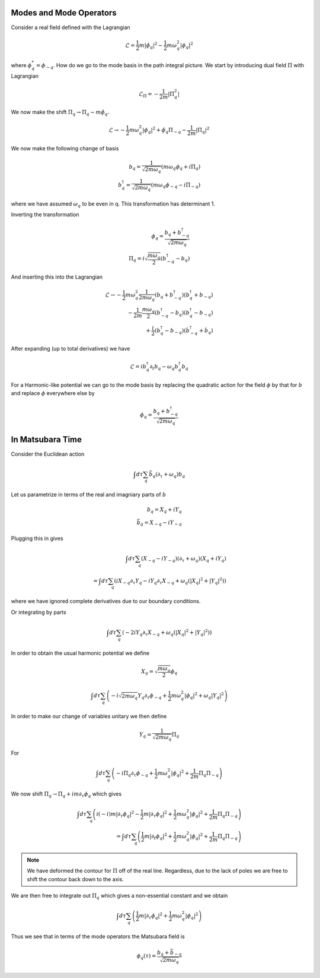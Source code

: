 Modes and Mode Operators
=========================

Consider a real field defined with the Lagrangian

.. math::

    \mathcal{L} =  \frac{1}{2} m |\dot{\phi}_q|^2 -\frac{1}{2} m \omega_q^2 |\phi_q|^2

where :math:`\phi^*_q = \phi_{-q}`.
How do we go to the mode basis in the path integral picture.
We start by introducing dual field :math:`\Pi` with Lagrangian

.. math::

    \mathcal{L}_\Pi = -\frac{1}{2m}|\Pi_q^2|

We now make the shift :math:`\Pi_q \to \Pi_q - m\dot{\phi}_q`.

.. math::

    \mathcal{L} \to - \frac{1}{2} m \omega_q^2 |\phi_q|^2 + \dot{\phi}_q \Pi_{-q} - \frac{1}{2m} |\Pi_q|^2

We now make the following change of basis

.. math::

    b_q = \frac{1}{\sqrt{2m\omega_q}}\left(m\omega_q\phi_q + i \Pi_q\right)\\
    b^\dagger_q = \frac{1}{\sqrt{2m\omega_q}}\left(m\omega_q\phi_{-q} - i \Pi_{-q}\right)

where we have assumed :math:`\omega_q` to be even in q.
This transformation has determinant 1.

Inverting the transformation

.. math::

    \phi_q = \frac{b_q + b^\dagger_{-q}}{\sqrt{2m\omega_q}}\\
    \Pi_q = i\sqrt{\frac{m \omega_q}{2}} \left(b^\dagger_{-q} - b_q\right)

And inserting this into the Lagrangian


.. math::

    \mathcal{L} \to
    - \frac{1}{2} m \omega_q^2 \frac{1}{2m\omega_q} \left(b_q + b^\dagger_{-q}\right)\left(b^\dagger_q + b_{-q}\right)\\
    - \frac{1}{2m} \frac{m \omega_q}{2}\left(b^\dagger_{-q} - b_q\right) \left(b^\dagger_{q} - b_{-q}\right)\\
    + \frac{i}{2} \left(b^\dagger_{q} - b_{-q}\right) \left(\dot{b}^\dagger_{-q} + \dot{b}_q\right)

After expanding (up to total derivatives) we have

.. math::

    \mathcal{L} = i b^\dagger_{q} \partial_t b_q - \omega_q b^\dagger_q b_q

For a Harmonic-like potential we can go to the mode basis by replacing the quadratic action for the field :math:`\phi` by
that for :math:`b` and replace :math:`\phi` everywhere else by


.. math::

    \phi_q = \frac{b_q + b^\dagger_{-q}}{\sqrt{2m\omega_q}}

In Matsubara Time
=================

Consider the Euclidean action

.. math::

    \int d\tau \sum_q \bar{b}_q (\partial_\tau + \omega_q) b_q

Let us parametrize in terms of the real and imagniary parts of :math:`b`

.. math::

    b_q = X_q + i Y_q\\
    \bar{b}_q = X_{-q} - i Y_{-q}

Plugging this in gives

.. math::

    \int d\tau \sum_q (X_{-q} - i Y_{-q}) (\partial_\tau + \omega_q)
    (X_q + i Y_q) \\
    =
    \int d\tau \sum_q \left(i X_{-q} \partial_\tau Y_q - i Y_q \partial_\tau X_{-q}
    + \omega_q (|X_q|^2 + |Y_q|^2)
    \right)

where we have ignored complete derivatives due to our boundary conditions.

Or integrating by parts

.. math::

    \int d\tau \sum_q \left(- 2 i Y_q \partial_\tau X_{-q}
    + \omega_q (|X_q|^2 + |Y_q|^2)
    \right)

In order to obtain the usual harmonic potential we define

.. math::

    X_q = \sqrt{\frac{m \omega_q}{2}}\phi_q

.. math::

    \int d\tau \sum_q \left(-  i \sqrt{2 m \omega_q}Y_q \partial_\tau \phi_{-q}
    + \frac{1}{2}m \omega^2_q |\phi_q|^2 + \omega_q|Y_q|^2
    \right)

In order to make our change of variables unitary we then define

.. math::

    Y_q = \frac{1}{\sqrt{2 m \omega_q}} \Pi_q

For

.. math::

    \int d\tau \sum_q \left(-  i \Pi_q \partial_\tau \phi_{-q}
    + \frac{1}{2}m \omega^2_q |\phi_q|^2 + \frac{1}{2m}\Pi_q\Pi_{-q}
    \right)

We now shift :math:`\Pi_q \to \Pi_q + i m \partial_\tau \phi_q` which gives

.. math::

    \int d\tau \sum_q \left(
    i (-i)m |\partial_\tau \phi_q|^2
    - \frac{1}{2}m |\partial_\tau \phi_q|^2
    + \frac{1}{2}m \omega^2_q |\phi_q|^2 + \frac{1}{2m}\Pi_q \Pi_{-q}
    \right) \\
    =
    \int d\tau \sum_q \left(
    \frac{1}{2} m |\partial_t \phi_q|^2
    + \frac{1}{2}m \omega^2_q |\phi_q|^2 + \frac{1}{2m}\Pi_q \Pi_{-q}
    \right)


.. note:: We have deformed the contour for :math:`\Pi` off of the real line. Regardless, due to the lack of poles we are free to shift the contour back down to the axis.


We are then free to integrate out :math:`\Pi_q` which gives a non-essential constant and we obtain

.. math::

    \int d\tau \sum_q \left(
    \frac{1}{2} m |\partial_\tau \phi_q|^2
    + \frac{1}{2}m \omega^2_q |\phi_q|^2
    \right)

Thus we see that in terms of the mode operators the Matsubara field is

.. math::

    \phi_q(\tau) = \frac{b_q + \bar{b}_{-q}}{\sqrt{2m\omega_q}}
